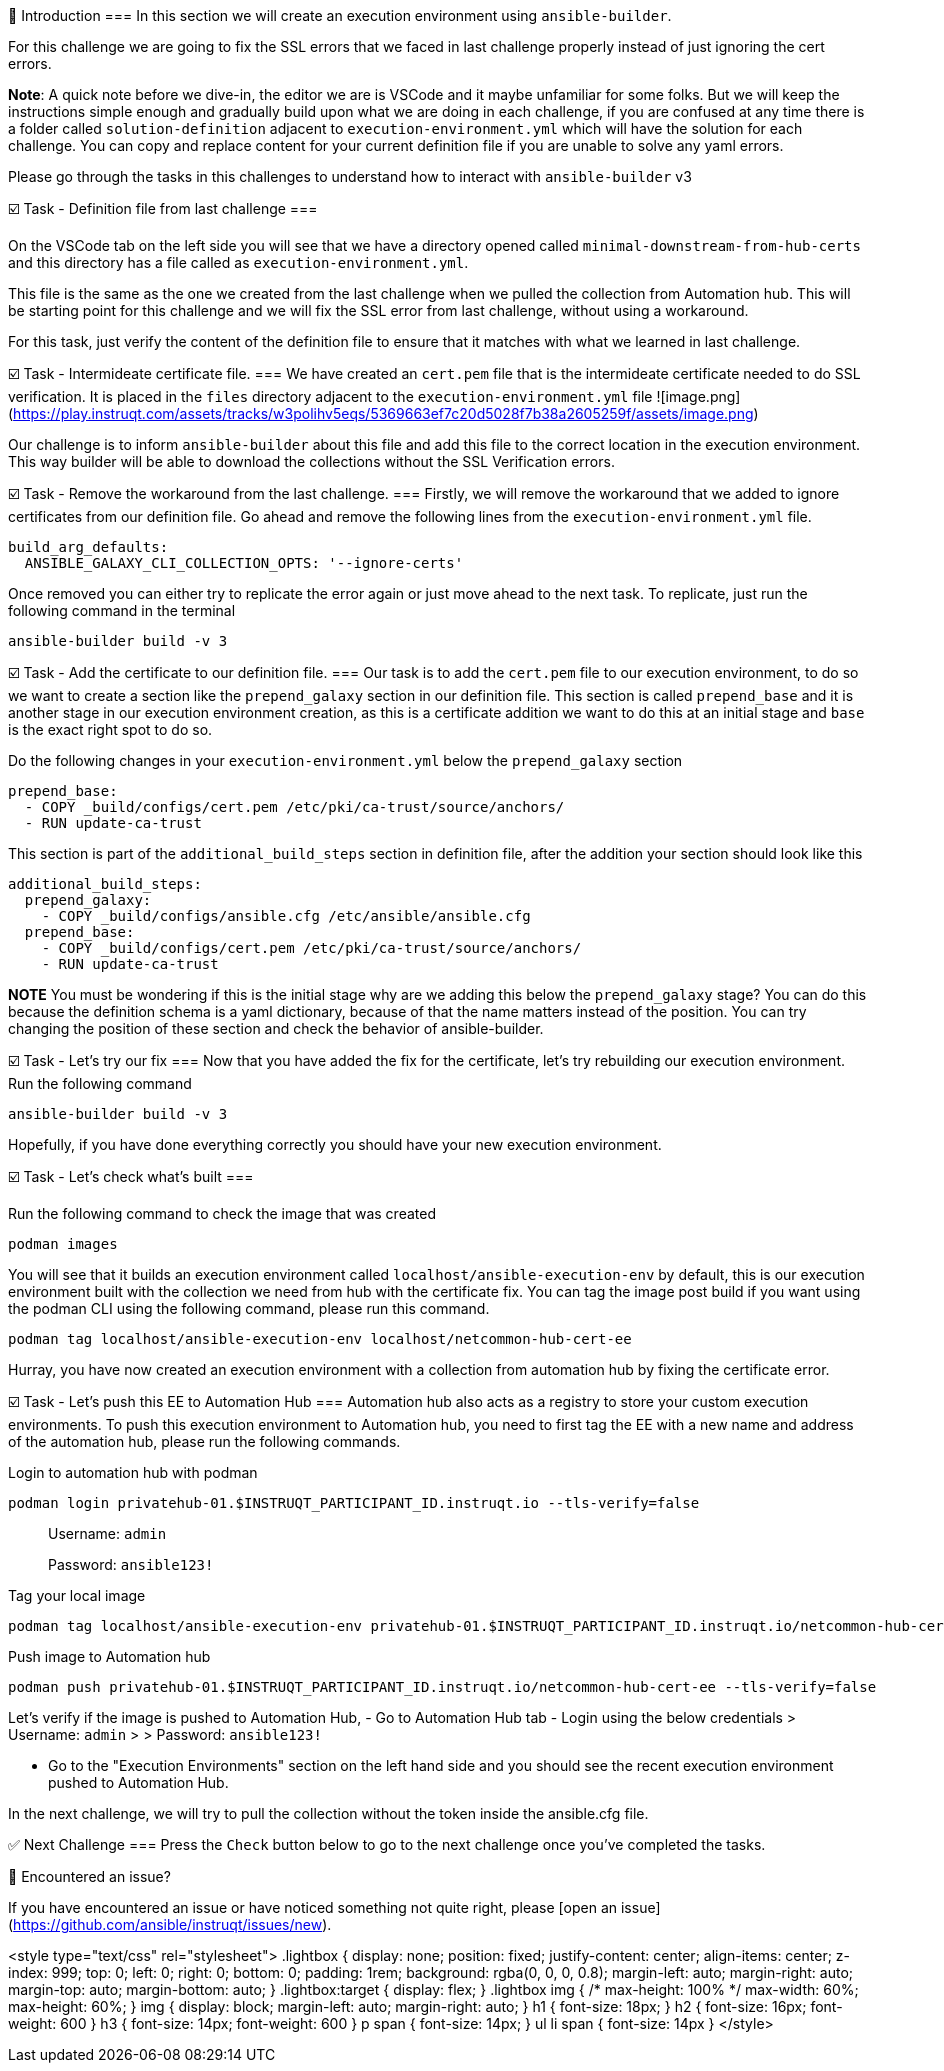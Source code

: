 👋 Introduction
===
In this section we will create an execution environment using `ansible-builder`.

For this challenge we are going to fix the SSL errors that we faced in last challenge properly instead of just ignoring the cert errors.

*Note*: A quick note before we dive-in, the editor we are is VSCode and it maybe unfamiliar for some folks. But we will keep the instructions simple enough and gradually build upon what we are doing in each challenge, if you are confused at any time there is a folder called `solution-definition` adjacent to `execution-environment.yml` which will have the solution for each challenge. You can copy and replace content for your current definition file if you are unable to solve any yaml errors.

Please go through the tasks in this challenges to understand how to interact with `ansible-builder` v3

☑️ Task - Definition file from last challenge
===

On the VSCode tab on the left side you will see that we have a directory opened called `minimal-downstream-from-hub-certs` and this directory has a file called as `execution-environment.yml`.

This file is the same as the one we created from the last challenge when we pulled the collection from Automation hub. This will be starting point for this challenge and we will fix the SSL error from last challenge, without using a workaround.

For this task, just verify the content of the definition file to ensure that it matches with what we learned in last challenge.

☑️ Task - Intermideate certificate file.
===
We have created an `cert.pem` file that is the intermideate certificate needed to do SSL verification. It is placed in the `files` directory adjacent to the `execution-environment.yml` file
![image.png](https://play.instruqt.com/assets/tracks/w3polihv5eqs/5369663ef7c20d5028f7b38a2605259f/assets/image.png)

Our challenge is to inform `ansible-builder` about this file and add this file to the correct location in the execution environment. This way builder will be able to download the collections without the SSL Verification errors.

☑️ Task - Remove the workaround from the last challenge.
===
Firstly, we will remove the workaround that we added to ignore certificates from our definition file.
Go ahead and remove the following lines from the `execution-environment.yml` file.
```
build_arg_defaults:
  ANSIBLE_GALAXY_CLI_COLLECTION_OPTS: '--ignore-certs'
```

Once removed you can either try to replicate the error again or just move ahead to the next task. To replicate, just run the following command in the terminal

```
ansible-builder build -v 3
```

☑️ Task - Add the certificate to our definition file.
===
Our task is to add the `cert.pem` file to our execution environment, to do so we want to create a section like the `prepend_galaxy` section in our definition file.
This section is called `prepend_base` and it is another stage in our execution environment creation, as this is a certificate addition we want to do this at an initial stage and `base` is the exact right spot to do so.

Do the following changes in your `execution-environment.yml` below the `prepend_galaxy` section

```
prepend_base:
  - COPY _build/configs/cert.pem /etc/pki/ca-trust/source/anchors/
  - RUN update-ca-trust
```

This section is part of the `additional_build_steps` section in definition file, after the addition your section should look like this

```
additional_build_steps:
  prepend_galaxy:
    - COPY _build/configs/ansible.cfg /etc/ansible/ansible.cfg
  prepend_base:
    - COPY _build/configs/cert.pem /etc/pki/ca-trust/source/anchors/
    - RUN update-ca-trust
```

**NOTE** You must be wondering if this is the initial stage why are we adding this below the `prepend_galaxy` stage? You can do this because the definition schema is a yaml dictionary, because of that the name matters instead of the position. You can try changing the position of these section and check the behavior of ansible-builder.

☑️ Task - Let's try our fix
===
Now that you have added the fix for the certificate, let's try rebuilding our execution environment.
Run the following command

```
ansible-builder build -v 3
```

Hopefully, if you have done everything correctly you should have your new execution environment.

☑️ Task - Let's check what's built
===

Run the following command to check the image that was created

```
podman images
```

You will see that it builds an execution environment called `localhost/ansible-execution-env` by default, this is our execution environment built with the collection we need from hub with the certificate fix.
You can tag the image post build if you want using the podman CLI using the following command, please run this command.
```
podman tag localhost/ansible-execution-env localhost/netcommon-hub-cert-ee
```
Hurray, you have now created an execution environment with a collection from automation hub by fixing the certificate error.

☑️ Task - Let's push this EE to Automation Hub
===
Automation hub also acts as a registry to store your custom execution environments. To push this execution environment to Automation hub, you need to first tag the EE with a new name and address of the automation hub, please run the following commands.

Login to automation hub with podman
```
podman login privatehub-01.$INSTRUQT_PARTICIPANT_ID.instruqt.io --tls-verify=false
```

> Username: `admin`
>
> Password: `ansible123!`

Tag your local image

```
podman tag localhost/ansible-execution-env privatehub-01.$INSTRUQT_PARTICIPANT_ID.instruqt.io/netcommon-hub-cert-ee
```

Push image to Automation hub

```
podman push privatehub-01.$INSTRUQT_PARTICIPANT_ID.instruqt.io/netcommon-hub-cert-ee --tls-verify=false
```

Let's verify if the image is pushed to Automation Hub,
- Go to Automation Hub tab
- Login using the below credentials
> Username: `admin`
>
> Password: `ansible123!`

- Go to the "Execution Environments" section on the left hand side and you should see the recent execution environment pushed to Automation Hub.

In the next challenge, we will try to pull the collection without the token inside the ansible.cfg file.

✅ Next Challenge
===
Press the `Check` button below to go to the next challenge once you’ve completed the tasks.

🐛 Encountered an issue?
====
If you have encountered an issue or have noticed something not quite right, please [open an issue](https://github.com/ansible/instruqt/issues/new).

<style type="text/css" rel="stylesheet">
  .lightbox {
    display: none;
    position: fixed;
    justify-content: center;
    align-items: center;
    z-index: 999;
    top: 0;
    left: 0;
    right: 0;
    bottom: 0;
    padding: 1rem;
    background: rgba(0, 0, 0, 0.8);
    margin-left: auto;
    margin-right: auto;
    margin-top: auto;
    margin-bottom: auto;
  }
  .lightbox:target {
    display: flex;
  }
  .lightbox img {
    /* max-height: 100% */
    max-width: 60%;
    max-height: 60%;
  }
  img {
    display: block;
    margin-left: auto;
    margin-right: auto;
  }
  h1 {
    font-size: 18px;
  }
  h2 {
    font-size: 16px;
    font-weight: 600
  }
  h3 {
    font-size: 14px;
    font-weight: 600
  }
  p span {
    font-size: 14px;
  }
  ul li span {
    font-size: 14px
  }
</style>